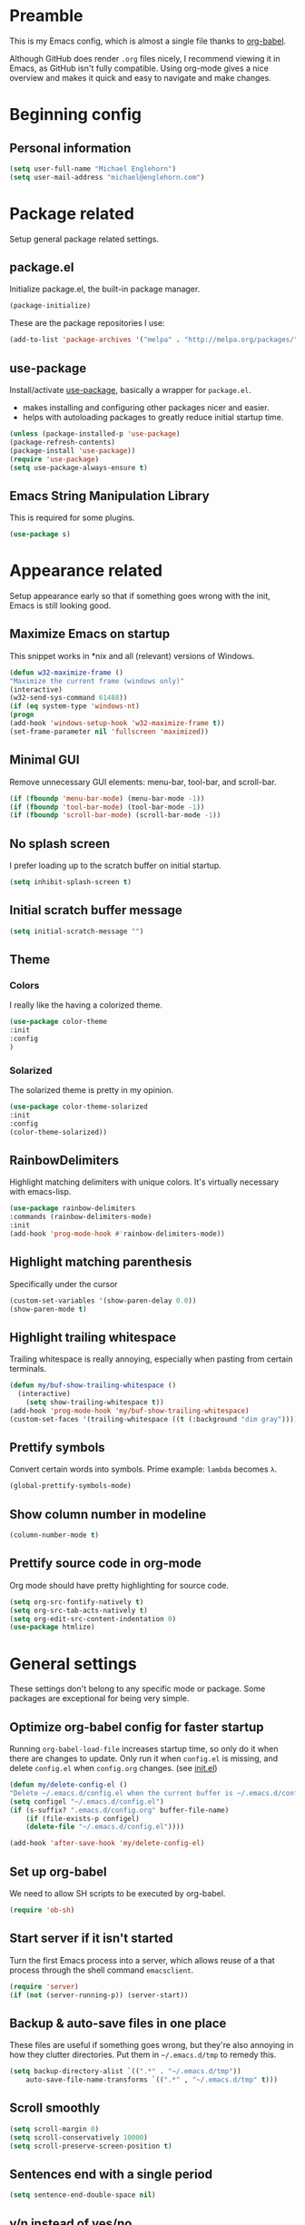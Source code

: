 * Preamble
This is my Emacs config, which is almost a single file thanks to [[http://orgmode.org/worg/org-contrib/babel/intro.html][org-babel]].

Although GitHub does render =.org= files nicely, I recommend viewing it in Emacs, as GitHub isn't fully compatible. Using org-mode gives a nice overview and makes it quick and easy to navigate and make changes.

* Beginning config
** Personal information
#+BEGIN_SRC emacs-lisp
(setq user-full-name "Michael Englehorn")
(setq user-mail-address "michael@englehorn.com")
#+END_SRC
* Package related

Setup general package related settings.

** package.el

    Initialize package.el, the built-in package manager.

    #+BEGIN_SRC emacs-lisp
    (package-initialize)
    #+END_SRC

    These are the package repositories I use:

    #+BEGIN_SRC emacs-lisp
    (add-to-list 'package-archives '("melpa" . "http://melpa.org/packages/"))
    #+END_SRC

** use-package

    Install/activate [[https://github.com/jwiegley/use-package][use-package]], basically a wrapper for =package.el=.

    - makes installing and configuring other packages nicer and easier.
    - helps with autoloading packages to greatly reduce initial startup time.

    #+BEGIN_SRC emacs-lisp
    (unless (package-installed-p 'use-package)
	(package-refresh-contents)
	(package-install 'use-package))
    (require 'use-package)
    (setq use-package-always-ensure t)
    #+END_SRC

** Emacs String Manipulation Library

    This is required for some plugins.

    #+BEGIN_SRC emacs-lisp
    (use-package s)
    #+END_SRC

* Appearance related

  Setup appearance early so that if something goes wrong with the init, Emacs is still looking good.

** Maximize Emacs on startup

   This snippet works in *nix and all (relevant) versions of Windows.

    #+BEGIN_SRC emacs-lisp
    (defun w32-maximize-frame ()
    "Maximize the current frame (windows only)"
    (interactive)
    (w32-send-sys-command 61488))
    (if (eq system-type 'windows-nt)
    (progn
	(add-hook 'windows-setup-hook 'w32-maximize-frame t))
    (set-frame-parameter nil 'fullscreen 'maximized))
    #+END_SRC

** Minimal GUI

   Remove unnecessary GUI elements: menu-bar, tool-bar, and scroll-bar.

    #+BEGIN_SRC emacs-lisp
    (if (fboundp 'menu-bar-mode) (menu-bar-mode -1))
    (if (fboundp 'tool-bar-mode) (tool-bar-mode -1))
    (if (fboundp 'scroll-bar-mode) (scroll-bar-mode -1))
    #+END_SRC

** No splash screen


   I prefer loading up to the scratch buffer on initial startup.

    #+BEGIN_SRC emacs-lisp
    (setq inhibit-splash-screen t)
    #+END_SRC

** Initial scratch buffer message

    #+BEGIN_SRC emacs-lisp
    (setq initial-scratch-message "")
    #+END_SRC

** Theme

*** Colors
    I really like the having a colorized theme.

    #+BEGIN_SRC emacs-lisp
    (use-package color-theme
    :init
    :config
    )
    #+END_SRC

*** Solarized

    The solarized theme is pretty in my opinion.

    #+BEGIN_SRC emacs-lisp
    (use-package color-theme-solarized
    :init
    :config
    (color-theme-solarized))
    #+END_SRC

** RainbowDelimiters

    Highlight matching delimiters with unique colors. It's virtually necessary with emacs-lisp.

    #+BEGIN_SRC emacs-lisp
    (use-package rainbow-delimiters
    :commands (rainbow-delimiters-mode)
    :init
    (add-hook 'prog-mode-hook #'rainbow-delimiters-mode))
    #+END_SRC

** Highlight matching parenthesis

    Specifically under the cursor

    #+BEGIN_SRC emacs-lisp
    (custom-set-variables '(show-paren-delay 0.0))
    (show-paren-mode t)
    #+END_SRC

** Highlight trailing whitespace

    Trailing whitespace is really annoying, especially when pasting from certain terminals.

    #+BEGIN_SRC emacs-lisp
    (defun my/buf-show-trailing-whitespace ()
      (interactive)
        (setq show-trailing-whitespace t))
    (add-hook 'prog-mode-hook 'my/buf-show-trailing-whitespace)
    (custom-set-faces '(trailing-whitespace ((t (:background "dim gray")))))
    #+END_SRC

** Prettify symbols

    Convert certain words into symbols. Prime example: =lambda= becomes =λ=.

    #+BEGIN_SRC emacs-lisp
    (global-prettify-symbols-mode)
    #+END_SRC

** Show column number in modeline

    #+BEGIN_SRC emacs-lisp
    (column-number-mode t)
    #+END_SRC

** Prettify source code in org-mode
   Org mode should have pretty highlighting for source code.

   #+BEGIN_SRC emacs-lisp
   (setq org-src-fontify-natively t)
   (setq org-src-tab-acts-natively t)
   (setq org-edit-src-content-indentation 0)
   (use-package htmlize)
   #+END_SRC
* General settings

These settings don't belong to any specific mode or package. Some packages are
exceptional for being very simple.

** Optimize org-babel config for faster startup

    Running =org-babel-load-file= increases startup time, so only do it when there
    are changes to update. Only run it when =config.el= is missing, and delete
    =config.el= when =config.org= changes. (see [[file:init.el::%3B%3B%20`org-babel-load-file`%20increases%20startup%20time,%20so%20only%20do%20it%20if%20necessary.][init.el]])

    #+BEGIN_SRC emacs-lisp
    (defun my/delete-config-el ()
	"Delete ~/.emacs.d/config.el when the current buffer is ~/.emacs.d/config.org"
	(setq configel "~/.emacs.d/config.el")
	(if (s-suffix? ".emacs.d/config.org" buffer-file-name)
	    (if (file-exists-p configel)
		(delete-file "~/.emacs.d/config.el"))))

    (add-hook 'after-save-hook 'my/delete-config-el)
    #+END_SRC

** Set up org-babel
   We need to allow SH scripts to be executed by org-babel.
  
   #+BEGIN_SRC emacs-lisp
   (require 'ob-sh)
   #+END_SRC

** Start server if it isn't started

    Turn the first Emacs process into a server, which allows reuse of a that process
    through the shell command =emacsclient=.

    #+BEGIN_SRC emacs-lisp
    (require 'server)
    (if (not (server-running-p)) (server-start))
    #+END_SRC

** Backup & auto-save files in one place

    These files are useful if something goes wrong, but they're also annoying in how
    they clutter directories. Put them in =~/.emacs.d/tmp= to remedy this.

    #+BEGIN_SRC emacs-lisp
    (setq backup-directory-alist `((".*" . "~/.emacs.d/tmp"))
	    auto-save-file-name-transforms `((".*" , "~/.emacs.d/tmp" t)))
    #+END_SRC

** Scroll smoothly

    #+BEGIN_SRC emacs-lisp
    (setq scroll-margin 0)
    (setq scroll-conservatively 10000)
    (setq scroll-preserve-screen-position t)
    #+END_SRC

** Sentences end with a single period

    #+BEGIN_SRC emacs-lisp
    (setq sentence-end-double-space nil)
    #+END_SRC

** y/n instead of yes/no

    #+BEGIN_SRC emacs-lisp
    (fset 'yes-or-no-p 'y-or-n-p)
    #+END_SRC

** Wrap text at 80 characters

    #+BEGIN_SRC emacs-lisp
    (setq-default fill-column 80)
    #+END_SRC

** Auto-detect indent settings

    I prefer to follow a file's indenting style instead of enforcing my own, if
    possible. =dtrt-indent= does this and works for most mainstream languages.

    #+BEGIN_SRC emacs-lisp
    (use-package dtrt-indent)
    #+END_SRC

** Auto-update changed files

    If a file is changed outside of Emacs, automatically load those changes.

    #+BEGIN_SRC emacs-lisp
    (global-auto-revert-mode t)
    #+END_SRC

** Auto-executable scripts in *nix

    When saving a file that starts with =#!=, make it executable.

    #+BEGIN_SRC emacs-lisp
    (add-hook 'after-save-hook
	    'executable-make-buffer-file-executable-if-script-p)
    #+END_SRC

** Enable HideShow in programming modes

    Useful for getting an overview of the code. It works better in some
    languages and layouts than others.

    #+BEGIN_SRC emacs-lisp
    (defun my/enable-hideshow ()
	(interactive)
	(hs-minor-mode t))
    (add-hook 'prog-mode-hook 'my/enable-hideshow)
    #+END_SRC

** Recent Files

    Enable =recentf-mode= and remember a lot of files.

    #+BEGIN_SRC emacs-lisp
    (recentf-mode 1)
    (setq recentf-max-saved-items 200)
    #+END_SRC

** Better same-name buffer distinction

    When two buffers are open with the same name, this makes it easier to tell them
    apart.

    #+BEGIN_SRC emacs-lisp
    (require 'uniquify)
    (setq uniquify-buffer-name-style 'forward)
    #+END_SRC

** Remember last position for reopened files

    #+BEGIN_SRC emacs-lisp
    (if (version< emacs-version "25.0")
	(progn (require 'saveplace)
	    (setq-default save-place t))
    (save-place-mode 1))
    #+END_SRC

** Disable garbage collection in minibuffer

    See [[http://tiny.cc/7wd7ay][this article]] for more info.

    #+BEGIN_SRC emacs-lisp
    (defun my/minibuffer-setup-hook ()
    (setq gc-cons-threshold most-positive-fixnum))
    (defun my/minibuffer-exit-hook ()
    (setq gc-cons-threshold 800000))
    (add-hook 'minibuffer-setup-hook #'my/minibuffer-setup-hook)
    (add-hook 'minibuffer-exit-hook #'my/minibuffer-exit-hook)
    #+END_SRC

* Install and Set Up packages
** ox-mediawiki

    This allows export from orgmode into mediawiki.

    #+BEGIN_SRC emacs-lisp
    (add-to-list 'load-path "~/.emacs.d/git/orgmode-mediawiki/")
    (require 'ox-mediawiki)
    #+END_SRC

** Mediawiki Mode

    Connect to Mediawiki servers to make changes

    #+BEGIN_SRC emacs-lisp
    (use-package mediawiki)
    #+END_SRC

** ERC IRC Client

    IRC Client for Emacs

    #+BEGIN_SRC emacs-lisp
    (use-package erc-colorize)
    (use-package erc-crypt)
    (use-package erc-hl-nicks)
    (use-package erc-image)
    (use-package erc-social-graph)
    (use-package erc-youtube)
    (require 'tls)
    #+END_SRC

** Twitter Mode

    Browse Twitter from Emacs

    #+BEGIN_SRC emacs-lisp
    (use-package twittering-mode)
    (eval-after-load 'twittering-mode
    '(progn
	(if (executable-find "convert")
	(setq twittering-convert-fix-size 32))
	(if (executable-find "gzip")
	(setq twittering-use-icon-storage t))))
    #+END_SRC

** Evil Powerline

    Powerline for Evil mode

    #+BEGIN_SRC emacs-lisp
    (use-package powerline)
    (use-package powerline-evil)
    #+END_SRC

** Org-mode

    Set up org-mode

    #+BEGIN_SRC emacs-lisp
    (use-package org)
    (use-package org-gcal)
    (use-package org-bullets
      :commands (org-bullets-mode)
        :init
          (setq org-bullets-bullet-list '("●"))
            (add-hook 'org-mode-hook 'org-bullets-mode))
    #+END_SRC

** Magit

    Easy Git management

    #+BEGIN_SRC emacs-lisp
    (use-package magit)
    (use-package magit-popup)
    #+END_SRC

** Ledger Mode

    I use ledger-cli for my personal finances, here I make it evil friendly.

    #+BEGIN_SRC emacs-lisp
    (use-package ledger-mode
		:ensure t
		:init
		(setq ledger-clear-whole-transactions 1)

		:config
		(add-to-list 'evil-emacs-state-modes 'ledger-report-mode)
		:mode "\\.ldg\\'")
    #+END_SRC

** Smex

    Smart M-x for Emacs

    #+BEGIN_SRC emacs-lisp
    (use-package smex)
    #+END_SRC

** Git Commit Mode

    Mode for Git Commits

    #+BEGIN_SRC emacs-lisp
    (use-package git-commit)
    #+END_SRC

** EMMS

    Emacs Multimedia System

    #+BEGIN_SRC emacs-lisp
    (use-package emms)
    (use-package emms-info-mediainfo)

    (require 'emms-setup)
    (emms-standard)
    (emms-default-players)

    ;; After loaded
    ;(require 'emms-info-mediainfo)
    ;(add-to-list 'emms-info-functions 'emms-info-mediainfo)
    (require 'emms-info-metaflac)
    (add-to-list 'emms-info-functions 'emms-info-metaflac)

    (require 'emms-player-simple)
    (require 'emms-source-file)
    (require 'emms-source-playlist)
    (setq emms-source-file-default-directory "~/Music/")
    #+END_SRC

** w3m

    Web browser for Emacs

    #+BEGIN_SRC emacs-lisp
    (use-package w3m
    :ensure t
    :init
    (autoload 'w3m-browse-url "w3m")
    (global-set-key "\C-xm" 'browse-url-at-point)
    (setq w3m-use-cookies t)
    (setq w3m-default-display-inline-images t))
    #+END_SRC

** multi-term
   
   Multiple terminal manager for Emacs

   #+BEGIN_SRC emacs-lisp
   (use-package multi-term)
   (require 'multi-term)
   (setq multi-term-program "/bin/bash")
   #+END_SRC

* Customizations
** Powerline

    Initialize the Powerline.

    #+BEGIN_SRC emacs-lisp
    (require 'powerline)
    #+END_SRC

** Powerline theme

    Set up the powerline theme

    #+BEGIN_SRC emacs-lisp
    (powerline-default-theme)
    #+END_SRC
** Load secrets

I keep slightly more sensitive information in a separate file so that I can easily publish my main configuration.

#+BEGIN_SRC emacs-lisp
(load "~/.emacs.d/emacs-secrets.el" t)
#+END_SRC

** Restart Emacs

    It's useful to be able to restart emacs from inside emacs.
    Configure restart-emacs to allow this.

    #+BEGIN_SRC emacs-lisp
    (defun launch-separate-emacs-in-terminal ()
    (suspend-emacs "fg ; emacs -nw"))

    (defun launch-separate-emacs-under-x ()
    (call-process "sh" nil nil nil "-c" "emacs &"))

    (defun restart-emacs ()
    (interactive)
    ;; We need the new emacs to be spawned after all kill-emacs-hooks
    ;; have been processed and there is nothing interesting left
    (let ((kill-emacs-hook (append kill-emacs-hook (list (if (display-graphic-p)
							    #'launch-separate-emacs-under-x
							    #'launch-separate-emacs-in-terminal)))))
	(save-buffers-kill-emacs)))
    #+END_SRC
** Custom mode settings

    Load values stored by custom-set-variables

    #+BEGIN_SRC emacs-lisp
    (custom-set-variables
    ;; custom-set-variables was added by Custom.
    ;; If you edit it by hand, you could mess it up, so be careful.
    ;; Your init file should contain only one such instance.
    ;; If there is more than one, they won't work right.
    '(ledger-reports
    (quote
	(("register" "ledger ")
	("bal" "ledger -f %(ledger-file) bal")
	("reg" "ledger -f %(ledger-file) reg")
	("payee" "ledger -f %(ledger-file) reg @%(payee)")
	("account" "ledger -f %(ledger-file) reg %(account)"))))
    '(newsticker-url-list-defaults
    (quote
	(("NY Times" "http://partners.userland.com/nytRss/nytHomepage.xml")
	("The Register" "http://www.theregister.co.uk/tonys/slashdot.rdf")
	("slashdot" "http://slashdot.org/index.rss" nil 3600))))
    '(org-agenda-files (quote ("~/Documents/todo.org")))
    '(send-mail-function (quote smtpmail-send-it))
    '(server-mode t)
    '(twittering-use-master-password t))
    (custom-set-faces
    ;; custom-set-faces was added by Custom.
    ;; If you edit it by hand, you could mess it up, so be careful.
    ;; Your init file should contain only one such instance.
    ;; If there is more than one, they won't work right.
    )
    #+END_SRC

** Disable blinking and flashing
    Disable the annoying bell

    #+BEGIN_SRC emacs-lisp
    (setq ring-bell-function 'ignore)
    #+END_SRC

** Scroll bar settings

    
    Get rid of the scroll bar, it's unneccesary.

    #+BEGIN_SRC emacs-lisp
    (scroll-bar-mode -1)
    #+END_SRC

** M-s s to SSH to a host.


   I wanted to by able to easily SSH from Emacs, so I wrote some elisp.

   #+BEGIN_SRC emacs-lisp
(defun ssh-to-host (x)
  "Ask for host."
  (interactive "sHost: ")
  (let* ((buffer-name (format "*SSH %s*" x))
         (buffer (get-buffer buffer-name)))
    (if buffer
        (switch-to-buffer buffer)
      (multi-term)
      (term-send-string
       (get-buffer-process (rename-buffer buffer-name))
       (format "ssh %s\r" x)))))

(global-set-key (kbd "M-s s") 'ssh-to-host)
   #+END_SRC

** Ask to open as root if I lack permission to edit

   Very useful. If I try to open a file I don't have write permissions to, ask if I want to open it as root using tramp.

   Note: if you're experiencing problems using this (like tramp hanging), check that you can open them "manually" in the first place, C-x C-f /sudo::/path/to/file. Check the [[http://www.emacswiki.org/emacs/TrampMode][tramp]] troubleshooting section at emacs wiki.

   #+BEGIN_SRC emacs-lisp
   (defun th-rename-tramp-buffer ()
     (when (file-remote-p (buffer-file-name))
       (rename-buffer
        (format "%s:%s"
                (file-remote-p (buffer-file-name) 'method)
                (buffer-name)))))

   (add-hook 'find-file-hook
             'th-rename-tramp-buffer)

   (defadvice find-file (around th-find-file activate)
     "Open FILENAME using tramp's sudo method if it's read-only."
     (if (and (not (file-writable-p (ad-get-arg 0)))
              (not (file-remote-p default-directory))
              (y-or-n-p (concat "File "
                                (ad-get-arg 0)
                                " is read-only.  Open it as root? ")))
         (th-find-file-sudo (ad-get-arg 0))
       ad-do-it))

   (defun th-find-file-sudo (file)
     "Opens FILE with root privileges."
     (interactive "F")
     (set-buffer (find-file (concat "/sudo::" file))))
   #+END_SRC

** Dired customizations

   - Human readable sizes in Dired
   - Sort by size

   #+BEGIN_SRC emacs-lisp
   (setq dired-listing-switches "-alhS")
   #+END_SRC

* Evil Mode
** Enable evil mode

    #+BEGIN_SRC emacs-lisp
    (use-package evil)
    (use-package evil-leader)
    (use-package evil-org)
    (require 'evil)
    (evil-mode 1)
    #+END_SRC

** Set up key-bindings, and make evil my leader.

    #+BEGIN_SRC emacs-lisp
    (eval-after-load "evil"
    '(progn
	(define-key evil-normal-state-map (kbd "C-h") 'evil-window-left)
	(define-key evil-normal-state-map (kbd "C-j") 'evil-window-down)
	(define-key evil-normal-state-map (kbd "C-k") 'evil-window-up)
	(define-key evil-normal-state-map (kbd "C-l") 'evil-window-right)
	(define-key evil-motion-state-map ";" 'smex)
	(define-key evil-motion-state-map ":" 'evil-ex)))
    #+END_SRC

** Fix term-mode
   Term-mode shouldn't have evil bindings.

   #+BEGIN_SRC emacs-lisp
   (evil-set-initial-state 'term-mode 'emacs)
   #+END_SRC
